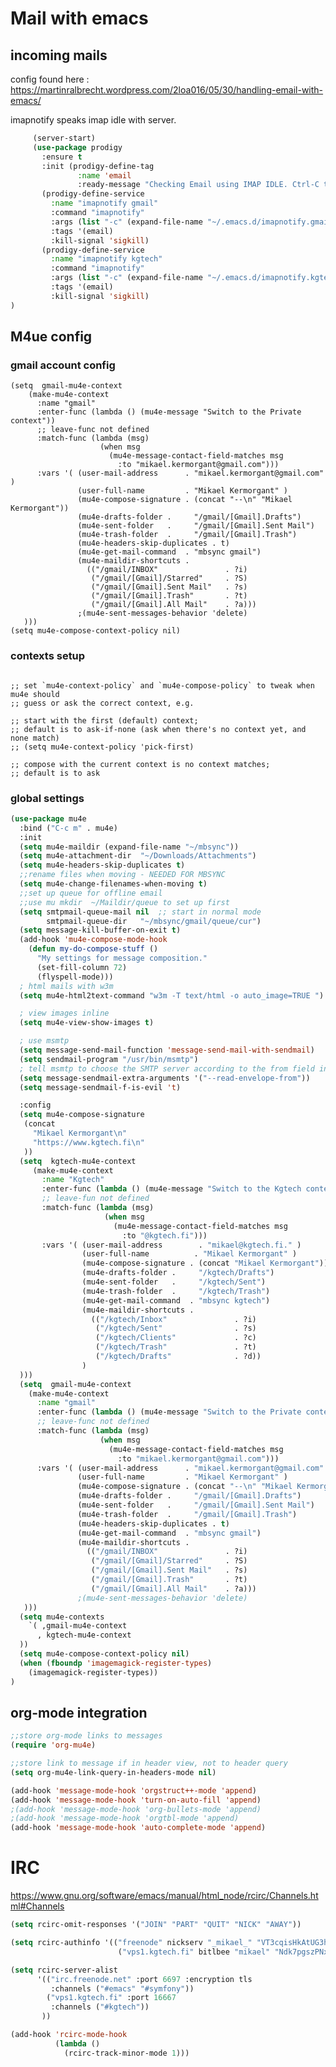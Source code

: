 * Mail with emacs
** incoming mails
   config found here :
   https://martinralbrecht.wordpress.com/2loa016/05/30/handling-email-with-emacs/

   imapnotify speaks imap idle with server.
   #+BEGIN_SRC emacs-lisp
     (server-start)
     (use-package prodigy
       :ensure t
       :init (prodigy-define-tag
               :name 'email
               :ready-message "Checking Email using IMAP IDLE. Ctrl-C to shutdown.")
       (prodigy-define-service
         :name "imapnotify gmail"
         :command "imapnotify"
         :args (list "-c" (expand-file-name "~/.emacs.d/imapnotify.gmail.js" (getenv "HOME")))
         :tags '(email)
         :kill-signal 'sigkill)
       (prodigy-define-service
         :name "imapnotify kgtech"
         :command "imapnotify"
         :args (list "-c" (expand-file-name "~/.emacs.d/imapnotify.kgtech.js" (getenv "HOME")))
         :tags '(email)
         :kill-signal 'sigkill)
)
   #+END_SRC
** M4ue config
*** gmail account config
    #+BEGIN_SRC noemacs-lisp
      (setq  gmail-mu4e-context
          (make-mu4e-context
            :name "gmail"
            :enter-func (lambda () (mu4e-message "Switch to the Private context"))
            ;; leave-func not defined
            :match-func (lambda (msg)
                          (when msg
                            (mu4e-message-contact-field-matches msg
                              :to "mikael.kermorgant@gmail.com")))
            :vars '( (user-mail-address      . "mikael.kermorgant@gmail.com"  )
                     (user-full-name         . "Mikael Kermorgant" )
                     (mu4e-compose-signature . (concat "--\n" "Mikael Kermorgant"))
                     (mu4e-drafts-folder .     "/gmail/[Gmail].Drafts")
                     (mu4e-sent-folder   .     "/gmail/[Gmail].Sent Mail")
                     (mu4e-trash-folder  .     "/gmail/[Gmail].Trash")
                     (mu4e-headers-skip-duplicates . t)
                     (mu4e-get-mail-command  . "mbsync gmail")
                     (mu4e-maildir-shortcuts .
                       (("/gmail/INBOX"               . ?i)
                        ("/gmail/[Gmail]/Starred"     . ?S)
                        ("/gmail/[Gmail].Sent Mail"   . ?s)
                        ("/gmail/[Gmail].Trash"       . ?t)
                        ("/gmail/[Gmail].All Mail"    . ?a)))
                     ;(mu4e-sent-messages-behavior 'delete)
         )))
      (setq mu4e-compose-context-policy nil)
    #+END_SRC

*** contexts setup
    #+BEGIN_SRC noemacs-lisp

        ;; set `mu4e-context-policy` and `mu4e-compose-policy` to tweak when mu4e should
        ;; guess or ask the correct context, e.g.

        ;; start with the first (default) context;
        ;; default is to ask-if-none (ask when there's no context yet, and none match)
        ;; (setq mu4e-context-policy 'pick-first)

        ;; compose with the current context is no context matches;
        ;; default is to ask
    #+END_SRC
*** global settings
    #+BEGIN_SRC emacs-lisp
      (use-package mu4e
        :bind ("C-c m" . mu4e)
        :init
        (setq mu4e-maildir (expand-file-name "~/mbsync"))
        (setq mu4e-attachment-dir  "~/Downloads/Attachments")
        (setq mu4e-headers-skip-duplicates t)
        ;;rename files when moving - NEEDED FOR MBSYNC
        (setq mu4e-change-filenames-when-moving t)
        ;;set up queue for offline email
        ;;use mu mkdir  ~/Maildir/queue to set up first
        (setq smtpmail-queue-mail nil  ;; start in normal mode
              smtpmail-queue-dir   "~/mbsync/gmail/queue/cur")
        (setq message-kill-buffer-on-exit t)
        (add-hook 'mu4e-compose-mode-hook
          (defun my-do-compose-stuff ()
            "My settings for message composition."
            (set-fill-column 72)
            (flyspell-mode)))
        ; html mails with w3m
        (setq mu4e-html2text-command "w3m -T text/html -o auto_image=TRUE ")

        ; view images inline
        (setq mu4e-view-show-images t)

        ; use msmtp
        (setq message-send-mail-function 'message-send-mail-with-sendmail)
        (setq sendmail-program "/usr/bin/msmtp")
        ; tell msmtp to choose the SMTP server according to the from field in the outgoing email
        (setq message-sendmail-extra-arguments '("--read-envelope-from"))
        (setq message-sendmail-f-is-evil 't)

        :config
        (setq mu4e-compose-signature
         (concat
           "Mikael Kermorgant\n"
           "https://www.kgtech.fi\n"
         ))
        (setq  kgtech-mu4e-context
           (make-mu4e-context
             :name "Kgtech"
             :enter-func (lambda () (mu4e-message "Switch to the Kgtech context"))
             ;; leave-fun not defined
             :match-func (lambda (msg)
                           (when msg
                             (mu4e-message-contact-field-matches msg
                               :to "@kgtech.fi")))
             :vars '( (user-mail-address        . "mikael@kgtech.fi." )
                      (user-full-name          . "Mikael Kermorgant" )
                      (mu4e-compose-signature . (concat "Mikael Kermorgant"))
                      (mu4e-drafts-folder .     "/kgtech/Drafts")
                      (mu4e-sent-folder   .     "/kgtech/Sent")
                      (mu4e-trash-folder  .     "/kgtech/Trash")
                      (mu4e-get-mail-command  . "mbsync kgtech")
                      (mu4e-maildir-shortcuts .
                        (("/kgtech/Inbox"               . ?i)
                         ("/kgtech/Sent"                . ?s)
                         ("/kgtech/Clients"             . ?c)
                         ("/kgtech/Trash"               . ?t)
                         ("/kgtech/Drafts"              . ?d))
                      )
        )))
        (setq  gmail-mu4e-context
          (make-mu4e-context
            :name "gmail"
            :enter-func (lambda () (mu4e-message "Switch to the Private context"))
            ;; leave-func not defined
            :match-func (lambda (msg)
                          (when msg
                            (mu4e-message-contact-field-matches msg
                              :to "mikael.kermorgant@gmail.com")))
            :vars '( (user-mail-address      . "mikael.kermorgant@gmail.com"  )
                     (user-full-name         . "Mikael Kermorgant" )
                     (mu4e-compose-signature . (concat "--\n" "Mikael Kermorgant"))
                     (mu4e-drafts-folder .     "/gmail/[Gmail].Drafts")
                     (mu4e-sent-folder   .     "/gmail/[Gmail].Sent Mail")
                     (mu4e-trash-folder  .     "/gmail/[Gmail].Trash")
                     (mu4e-headers-skip-duplicates . t)
                     (mu4e-get-mail-command  . "mbsync gmail")
                     (mu4e-maildir-shortcuts .
                       (("/gmail/INBOX"               . ?i)
                        ("/gmail/[Gmail]/Starred"     . ?S)
                        ("/gmail/[Gmail].Sent Mail"   . ?s)
                        ("/gmail/[Gmail].Trash"       . ?t)
                        ("/gmail/[Gmail].All Mail"    . ?a)))
                     ;(mu4e-sent-messages-behavior 'delete)
         )))
        (setq mu4e-contexts
          `( ,gmail-mu4e-context
            , kgtech-mu4e-context
        ))
        (setq mu4e-compose-context-policy nil)
        (when (fboundp 'imagemagick-register-types)
          (imagemagick-register-types))
      )
    #+END_SRC

** org-mode integration
   #+BEGIN_SRC emacs-lisp
     ;;store org-mode links to messages
     (require 'org-mu4e)

     ;;store link to message if in header view, not to header query
     (setq org-mu4e-link-query-in-headers-mode nil)

     (add-hook 'message-mode-hook 'orgstruct++-mode 'append)
     (add-hook 'message-mode-hook 'turn-on-auto-fill 'append)
     ;(add-hook 'message-mode-hook 'org-bullets-mode 'append)
     ;(add-hook 'message-mode-hook 'orgtbl-mode 'append)
     (add-hook 'message-mode-hook 'auto-complete-mode 'append)
   #+END_SRC
* IRC

https://www.gnu.org/software/emacs/manual/html_node/rcirc/Channels.html#Channels

#+BEGIN_SRC emacs-lisp
  (setq rcirc-omit-responses '("JOIN" "PART" "QUIT" "NICK" "AWAY"))

  (setq rcirc-authinfo '(("freenode" nickserv "_mikael_" "VT3cqisHkAtUG3h6")
                          ("vps1.kgtech.fi" bitlbee "mikael" "Ndk7pgszPNxsR6eM")))

  (setq rcirc-server-alist
        '(("irc.freenode.net" :port 6697 :encryption tls
           :channels ("#emacs" "#symfony"))
          ("vps1.kgtech.fi" :port 16667
           :channels ("#kgtech"))
         ))

  (add-hook 'rcirc-mode-hook
            (lambda ()
              (rcirc-track-minor-mode 1)))


#+END_SRC
